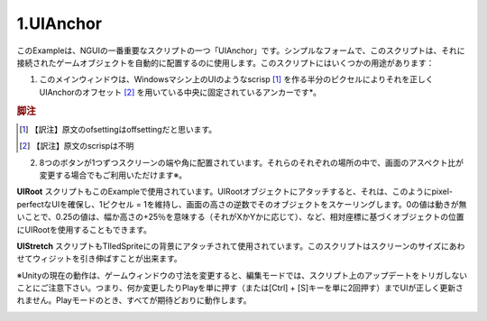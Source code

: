 =============
1.UIAnchor
=============

.. This example shows one of NGUI’s most important scripts — UIAnchor. In its simplest form, this script can be used to automatically position the game object it’s attached to. There are several uses for this script:

このExampleは、NGUIの一番重要なスクリプトの一つ「UIAnchor」です。シンプルなフォームで、このスクリプトは、それに接続されたゲームオブジェクトを自動的に配置するのに使用します。このスクリプトにはいくつかの用途があります：

.. The main window is anchored to the center, with UIAnchor ofsetting it correctly by half a pixel to make the UI look scrisp on Windows machines.
1. このメインウィンドウは、Windowsマシン上のUIのようなscrisp [#f1]_ を作る半分のピクセルによりそれを正しくUIAnchorのオフセット [#f2]_ を用いている中央に固定されているアンカーです*。

.. rubric:: 脚注

.. [#f1] 【訳注】原文のofsettingはoffsettingだと思います。
.. [#f2] 【訳注】原文のscrispは不明

.. Each one of the 8 buttons is anchored to the side or corner of the screen. They will stay in their respective spots even if the screen aspect ratio changes*.
2. 8つのボタンが1つずつスクリーンの端や角に配置されています。それらのそれぞれの場所の中で、画面のアスペクト比が変更する場合でもご利用いただけます※。

.. UIRoot script is also used in this example.  When attached to the root object of the UI, it will scale that object by the inverse of the screen’s height, thus maintaining a 1 pixel = 1 unit ratio, ensuring pixel-perfect UIs. You can also use UIRoot to position objects based on the relative coordinates, where a value of 0 means no movement, a value of 0.25 means +25% of the width or height (depending on whether it’s X or Y), etc.
**UIRoot** スクリプトもこのExampleで使用されています。UIRootオブジェクトにアタッチすると、それは、このようにpixel-perfectなUIを確保し、1ピクセル = 1を維持し、画面の高さの逆数でそのオブジェクトをスケーリングします。0の値は動きが無いことで、0.25の値は、幅か高さの+25％を意味する（それがXかYかに応じて）、など、相対座標に基づくオブジェクトの位置にUIRootを使用することもできます。

.. UIStretch script is also used, attached to the background tiled sprite. This script is capable of stretching the widget relative to the size of the screen.
**UIStretch** スクリプトもTIledSpriteにの背景にアタッチされて使用されています。このスクリプトはスクリーンのサイズにあわせてウィジットを引き伸ばすことが出来ます。

※Unityの現在の動作は、ゲームウィンドウの寸法を変更すると、編集モードでは、スクリプト上のアップデートをトリガしないことにご注意下さい。つまり、何か変更したりPlayを単に押す（または[Ctrl] + [S]キーを単に2回押す）までUIが正しく更新されません。Playモードのとき、すべてが期待どおりに動作します。

.. image:: ../images/ex0.jpeg

